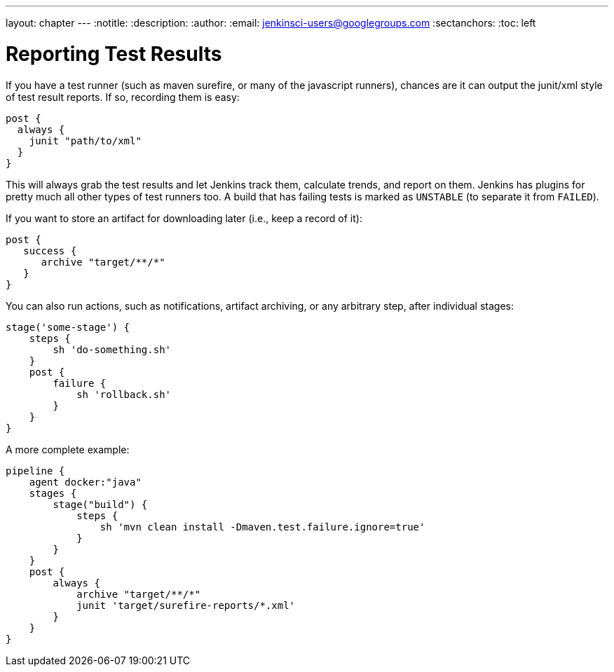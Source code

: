 ---
layout: chapter
---
:notitle:
:description:
:author:
:email: jenkinsci-users@googlegroups.com
:sectanchors:
:toc: left

= Reporting Test Results

If you have a test runner (such as maven surefire, or many of the
javascript runners), chances are it can output the junit/xml style of
test result reports. If so, recording them is easy:

[source,groovy]
----
post {
  always {
    junit "path/to/xml"
  }
}
----

This will always grab the test results and let Jenkins track them,
calculate trends, and report on them. Jenkins has plugins for pretty
much all other types of test runners too. A build that has failing tests
is marked as `UNSTABLE` (to separate it from `FAILED`).

If you want to store an artifact for downloading later (i.e., keep a
record of it):

[source,groovy]
----
post {
   success {
      archive "target/**/*"
   }
}
----

You can also run actions, such as notifications, artifact archiving, or
any arbitrary step, after individual stages:

[source,groovy]
----
stage('some-stage') {
    steps {
        sh 'do-something.sh'
    }
    post {
        failure {
            sh 'rollback.sh'
        }
    }
}
----

A more complete example:

[source,groovy]
----
pipeline {
    agent docker:"java"
    stages {
        stage("build") {
            steps {
                sh 'mvn clean install -Dmaven.test.failure.ignore=true'
            }
        }
    }
    post {
        always {
            archive "target/**/*"
            junit 'target/surefire-reports/*.xml'
        }
    }
}
----
